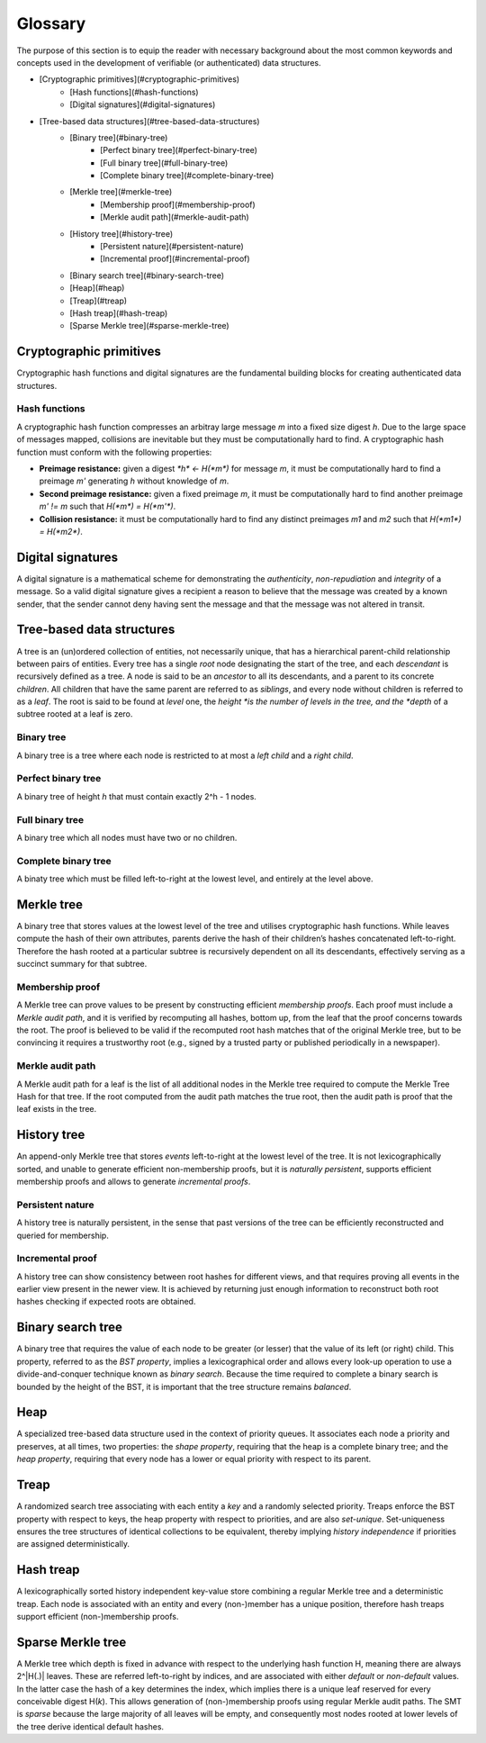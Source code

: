 Glossary
========

The purpose of this section is to equip the reader with necessary background
about the most common keywords and concepts used in the development of
verifiable (or authenticated) data structures.

* [Cryptographic primitives](#cryptographic-primitives)
    - [Hash functions](#hash-functions)
    - [Digital signatures](#digital-signatures)
* [Tree-based data structures](#tree-based-data-structures)
    - [Binary tree](#binary-tree)
        * [Perfect binary tree](#perfect-binary-tree)
        * [Full binary tree](#full-binary-tree)
        * [Complete binary tree](#complete-binary-tree)
    - [Merkle tree](#merkle-tree)
        * [Membership proof](#membership-proof)
        * [Merkle audit path](#merkle-audit-path)
    - [History tree](#history-tree)
        * [Persistent nature](#persistent-nature)
        * [Incremental proof](#incremental-proof)
    - [Binary search tree](#binary-search-tree)
    - [Heap](#heap)
    - [Treap](#treap)
    - [Hash treap](#hash-treap)
    - [Sparse Merkle tree](#sparse-merkle-tree)


Cryptographic primitives
------------------------

Cryptographic hash functions and digital signatures are the fundamental
building blocks for creating authenticated data structures.

Hash functions
++++++++++++++

A cryptographic hash function compresses an arbitray large message *m* into a
fixed size digest *h*. Due to the large space of messages mapped, collisions
are inevitable but they must be computationally hard to find. A cryptographic
hash function must conform with the following properties:

- **Preimage resistance:** given a digest `*h* <- H(*m*)` for message *m*, it must be computationally hard to find a preimage *m'* generating *h* without knowledge of *m*.

- **Second preimage resistance:** given a fixed preimage *m*, it must be computationally hard to find another preimage *m' != m* such that `H(*m*) = H(*m'*)`.

- **Collision resistance:** it must be computationally hard to find any distinct preimages *m1* and *m2* such that `H(*m1*) = H(*m2*)`.

Digital signatures
------------------

A digital signature is a mathematical scheme for demonstrating the
*authenticity*, *non-repudiation* and *integrity* of a message. So a valid
digital signature gives a recipient a reason to believe that the message was
created by a known sender, that the sender cannot deny having sent the message
and that the message was not altered in transit.

Tree-based data structures
--------------------------

A tree is an (un)ordered collection of entities, not necessarily unique, that
has a hierarchical parent-child relationship between pairs of entities. Every
tree has a single *root* node designating the start of the tree, and each
*descendant* is recursively defined as a tree. A node is said to be an
*ancestor* to all its descendants, and a parent to its concrete *children*.
All children that have the same parent are referred to as *siblings*, and
every node without children is referred to as a *leaf*. The root is said to be
found at *level* one, the *height *is the number of levels in the tree, and
the *depth* of a subtree rooted at a leaf is zero.

Binary tree
+++++++++++

A binary tree is a tree where each node is restricted to at most a *left
child* and a *right child*.

Perfect binary tree
+++++++++++++++++++

A binary tree of height *h* that must contain exactly 2^h - 1 nodes.

Full binary tree
++++++++++++++++

A binary tree which all nodes must have two or no children.

Complete binary tree
++++++++++++++++++++

A binaty tree which must be filled left-to-right at the lowest level, and
entirely at the level above.

Merkle tree
-----------

A binary tree that stores values at the lowest level of the tree and utilises
cryptographic hash functions. While leaves compute the hash of their own
attributes, parents derive the hash of their children’s hashes concatenated
left-to-right. Therefore the hash rooted at a particular subtree is
recursively dependent on all its descendants, effectively serving as a
succinct summary for that subtree.

Membership proof
++++++++++++++++

A Merkle tree can prove values to be present by constructing efficient
*membership proofs*. Each proof must include a *Merkle audit path*, and it is
verified by recomputing all hashes, bottom up, from the leaf that the proof
concerns towards the root. The proof is believed to be valid if the recomputed
root hash matches that of the original Merkle tree, but to be convincing it
requires a trustworthy root (e.g., signed by a trusted party or published
periodically in a newspaper).

Merkle audit path
+++++++++++++++++

A Merkle audit path for a leaf is the list of all additional nodes in the
Merkle tree required to compute the Merkle Tree Hash for that tree. If the
root computed from the audit path matches the true root, then the audit path
is proof that the leaf exists in the tree.

History tree
------------

An append-only Merkle tree that stores *events* left-to-right at the lowest
level of the tree. It is not lexicographically sorted, and unable to generate
efficient non-membership proofs, but it is *naturally persistent*, supports
efficient membership proofs and allows to generate *incremental proofs*.

Persistent nature
+++++++++++++++++

A history tree is naturally persistent, in the sense that past versions of the
tree can be efficiently reconstructed and queried for membership.

Incremental proof
+++++++++++++++++

A history tree can show consistency between root hashes for different views,
and that requires proving all events in the earlier view present in the newer
view. It is achieved by returning just enough information to reconstruct both
root hashes checking if expected roots are obtained.

Binary search tree
------------------

A binary tree that requires the value of each node to be greater (or lesser)
that the value of its left (or right) child. This property, referred to as the
*BST property*, implies a lexicographical order and allows every look-up
operation to use a divide-and-conquer technique known as *binary search*.
Because the time required to complete a binary search is bounded by the height
of the BST, it is important that the tree structure remains *balanced*.

Heap
----

A specialized tree-based data structure used in the context of priority
queues. It associates each node a priority and preserves, at all times, two
properties: the *shape property*, requiring that the heap is a complete binary
tree; and the *heap property*, requiring that every node has a lower or equal
priority with respect to its parent.

Treap
-----

A randomized search tree associating with each entity a *key* and a randomly
selected priority. Treaps enforce the BST property with respect to keys, the
heap property with respect to priorities, and are also *set-unique*.
Set-uniqueness ensures the tree structures of identical collections to be
equivalent, thereby implying *history independence* if priorities are assigned
deterministically.


Hash treap
----------

A lexicographically sorted history independent key-value store combining a
regular Merkle tree and a deterministic treap. Each node is associated with an
entity and every (non-)member has a unique position, therefore hash treaps
support efficient (non-)membership proofs.

Sparse Merkle tree
------------------

A Merkle tree which depth is fixed in advance with respect to the underlying
hash function H, meaning there are always 2^|H(.)| leaves.  These are referred
left-to-right by indices, and are associated with either *default* or
*non-default* values. In the latter case the hash of a key determines the
index, which implies there is a unique leaf reserved for every conceivable
digest H(*k*). This allows generation of (non-)membership proofs using regular
Merkle audit paths. The SMT is *sparse* because the large majority of all
leaves will be empty, and consequently most nodes rooted at lower levels of
the tree derive identical default hashes.